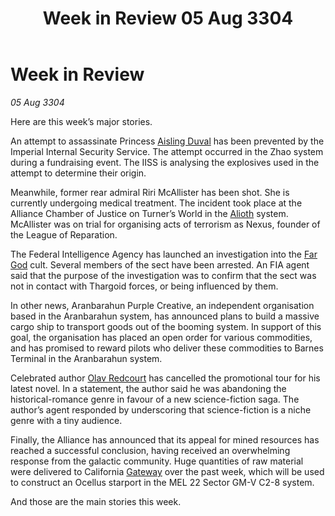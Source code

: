 :PROPERTIES:
:ID:       6f4dc53c-1157-4419-b109-944f2b49435d
:END:
#+title: Week in Review 05 Aug 3304
#+filetags: :Empire:Federation:Alliance:Thargoid:3304:galnet:

* Week in Review

/05 Aug 3304/

Here are this week’s major stories. 

An attempt to assassinate Princess [[id:b402bbe3-5119-4d94-87ee-0ba279658383][Aisling Duval]] has been prevented by the Imperial Internal Security Service. The attempt occurred in the Zhao system during a fundraising event. The IISS is analysing the explosives used in the attempt to determine their origin. 

Meanwhile, former rear admiral Riri McAllister has been shot. She is currently undergoing medical treatment. The incident took place at the Alliance Chamber of Justice on Turner’s World in the [[id:5c4e0227-24c0-4696-b2e1-5ba9fe0308f5][Alioth]] system. McAllister was on trial for organising acts of terrorism as Nexus, founder of the League of Reparation.  

The Federal Intelligence Agency has launched an investigation into the [[id:04ae001b-eb07-4812-a42e-4bb72825609b][Far God]] cult. Several members of the sect have been arrested. An FIA agent said that the purpose of the investigation was to confirm that the sect was not in contact with Thargoid forces, or being influenced by them. 

In other news, Aranbarahun Purple Creative, an independent organisation based in the Aranbarahun system, has announced plans to build a massive cargo ship to transport goods out of the booming system. In support of this goal, the organisation has placed an open order for various commodities, and has promised to reward pilots who deliver these commodities to Barnes Terminal in the Aranbarahun system. 

Celebrated author [[id:103de6dd-c4ec-4687-8b3c-24f57fa309f7][Olav Redcourt]] has cancelled the promotional tour for his latest novel. In a statement, the author said he was abandoning the historical-romance genre in favour of a new science-fiction saga. The author’s agent responded by underscoring that science-fiction is a niche genre with a tiny audience. 

Finally, the Alliance has announced that its appeal for mined resources has reached a successful conclusion, having received an overwhelming response from the galactic community. Huge quantities of raw material were delivered to California [[id:e179ecca-9ab3-4184-b05e-107b2e6932c2][Gateway]] over the past week, which will be used to construct an Ocellus starport in the MEL 22 Sector GM-V C2-8 system. 

And those are the main stories this week.
